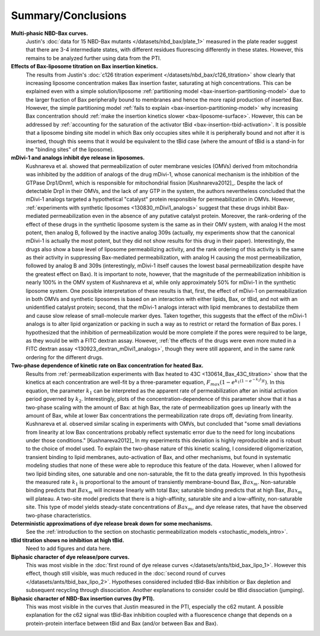 Summary/Conclusions
===================

**Multi-phasic NBD-Bax curves.**
    Justin's :doc:`data for 15 NBD-Bax mutants </datasets/nbd_bax/plate_1>`
    measured in the plate reader suggest that there are 3-4 intermediate
    states, with different residues fluorescing differently in these states.
    However, this remains to be analyzed further using data from the PTI.

**Effects of Bax-liposome titration on Bax insertion kinetics.**
    The results from Justin's :doc:`c126 titration experiment
    </datasets/nbd_bax/c126_titration>` show clearly that increasing liposome
    concentration makes Bax insertion faster, saturating at high
    concentrations.  This can be explained even with a simple solution/liposome
    :ref:`partitioning model <bax-insertion-partitioning-model>` due to the
    larger fraction of Bax peripherally bound to membranes and hence the more
    rapid production of inserted Bax. However, the simple partitioning model
    :ref:`fails to explain <bax-insertion-partitioning-model>` why increasing
    Bax concentration should :ref:`make the insertion kinetics slower
    <bax-liposome-surface>`. However, this can be addressed by :ref:`accounting
    for the saturation of the activator tBid <bax-insertion-tbid-activation>`.
    It is possible that a liposome binding site model in which Bax only
    occupies sites while it is peripherally bound and not after it is inserted,
    though this seems that it would be equivalent to the tBid case (where the
    amount of tBid is a stand-in for the "binding sites" of the liposome).

**mDivi-1 and analogs inhibit dye release in liposomes.**
    Kushnareva et al.  showed that permeabilization of outer membrane vesicles
    (OMVs) derived from mitochondria was inhibited by the addition of analogs
    of the drug mDivi-1, whose canonical mechanism is the inhibition of the
    GTPase Drp1/Dnm1, which is responsible for mitochondrial fission
    [Kushnareva2012]_. Despite the lack of detectable Drp1 in their OMVs, and
    the lack of any GTP in the system, the authors nevertheless concluded that
    the mDivi-1 analogs targeted a hypothetical "catalyst" protein responsible
    for permeabilization in OMVs. However, :ref:`experiments with synthetic
    liposomes <130830_mDivi1_analogs>` suggest that these drugs inhibit
    Bax-mediated permeabilization even in the absence of any putative catalyst
    protein. Moreover, the rank-ordering of the effect of these drugs in the
    synthetic liposome system is the same as in their OMV system, with analog H
    the most potent, then analog B, followed by the inactive analog 309s
    (actually, my experiments show that the canonical mDivi-1 is actually the
    most potent, but they did not show results for this drug in their paper).
    Interestingly, the drugs also show a base level of liposome permeabilizing
    activity, and the rank ordering of this activity is the same as their
    activity in suppressing Bax-mediated permeabilization, with analog H
    causing the most permeabilization, followed by analog B and 309s
    (interestingly, mDivi-1 itself causes the lowest basal permeabilization
    despite have the greatest effect on Bax). It is important to note, however,
    that the magnitude of the permeabilization inhibition is nearly 100% in the
    OMV system of Kushnareva et al, while only approximately 50% for mDivi-1 in
    the synthetic liposome system.  One possible interpretation of these
    results is that, first, the effect of mDivi-1 on permeabilization in both
    OMVs and synthetic liposomes is based on an interaction with either lipids,
    Bax, or tBid, and not with an unidentified catalyst protein; second, that
    the mDivi-1 analogs interact with lipid membranes to destabilize them and
    cause slow release of small-molecule marker dyes. Taken together, this
    suggests that the effect of the mDivi-1 analogs is to alter lipid
    organization or packing in such a way as to restrict or retard the
    formation of Bax pores. I hypothesized that the inhibition of
    permeabilization would be more complete if the pores were required to be
    large, as they would be with a FITC dextran assay. However, :ref:`the
    effects of the drugs were even more muted in a FITC dextran assay
    <130923_dextran_mDivi1_analogs>`, though they were still apparent, and in
    the same rank ordering for the different drugs.

**Two-phase dependence of kinetic rate on Bax concentration for heated Bax.**
    Results from :ref:`permeabilization experiments with Bax heated to 43C
    <130614_Bax_43C_titration>` show that the kinetics at each concentration
    are well-fit by a three-parameter equation, :math:`F_{max}\left(1 - e^{k_1
    (1 - e^{-k_2 t}) t} \right)`.  In this equation, the parameter :math:`k_1`
    can be interpreted as the apparent rate of permeabilization after an
    initial activation period governed by :math:`k_2`. Interestingly, plots of
    the concentration-dependence of this parameter show that it has a two-phase
    scaling with the amount of Bax: at high Bax, the rate of permeabilization
    goes up linearly with the amount of Bax, while at lower Bax concentrations
    the permeabilization rate drops off, deviating from linearity. Kushnareva
    et al. observed similar scaling in experiments with OMVs, but concluded
    that "some small deviations from linearity at low Bax concentrations
    probably reflect systematic error due to the need for long incubations
    under those conditions." [Kushnareva2012]_ In my experiments this deviation
    is highly reproducible and is robust to the choice of model used. To
    explain the two-phase nature of this kinetic scaling, I considered
    oligomerization, transient binding to lipid membranes, auto-activation of
    Bax, and other mechanisms, but found in systematic modeling studies that
    none of these were able to reproduce this feature of the data. However,
    when I allowed for two lipid binding sites, one saturable and one
    non-saturable, the fit to the data greatly improved. In this hypothesis the
    measured rate :math:`k_1` is proportional to the amount of transiently
    membrane-bound Bax, :math:`Bax_m`. Non-saturable binding predicts that
    :math:`Bax_m` will increase linearly with total Bax; saturable binding
    predicts that at high Bax, :math:`Bax_m` will plateau. A two-site model
    predicts that there is a high-affinity, saturable site and a low-affinity,
    non-saturable site. This type of model yields steady-state concentrations
    of :math:`Bax_m`, and dye release rates, that have the observed two-phase
    characteristics.

**Deterministic approximations of dye release break down for some mechanisms.**
    See the :ref:`introduction to the section on stochastic permeabilization
    models <stochastic_models_intro>`.

**tBid titration shows no inhibition at high tBid.**
    Need to add figures and data here.

**Biphasic character of dye release/pore curves.**
    This was most visible in the :doc:`first round of dye release curves
    </datasets/ants/tbid_bax_lipo_1>`. However this effect, though still
    visible, was much reduced in the :doc:`second round of curves
    </datasets/ants/tbid_bax_lipo_2>`. Hypotheses considered included tBid-Bax
    inhibition or Bax depletion and subsequent recycling through dissociation.
    Another explanations to consider could be tBid dissociation (jumping).

**Biphasic character of NBD-Bax insertion curves (by PTI).**
    This was most visible in the curves that Justin measured in the PTI,
    especially the c62 mutant. A possible explanation for the c62 signal
    was tBid-Bax inhibition coupled with a fluorescence change that depends
    on a protein-protein interface between tBid and Bax (and/or between
    Bax and Bax).

